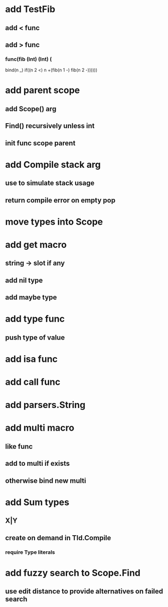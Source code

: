 * add TestFib
** add < func
** add > func
*** func(fib (Int) (Int) (
      bind(n _)
      if((n 2 <) n +(fib(n 1 -) fib(n 2 -))))))
* add parent scope
** add Scope() arg
** Find() recursively unless int
** init func scope parent
* add Compile stack arg
** use to simulate stack usage
** return compile error on empty pop
* move types into Scope
* add get macro
** string -> slot if any
** add nil type
** add maybe type
* add type func
** push type of value
* add isa func
* add call func
* add parsers.String
* add multi macro
** like func
** add to multi if exists
** otherwise bind new multi
* add Sum types
** X|Y
** create on demand in TId.Compile
*** require Type literals
* add fuzzy search to Scope.Find
** use edit distance to provide alternatives on failed search
